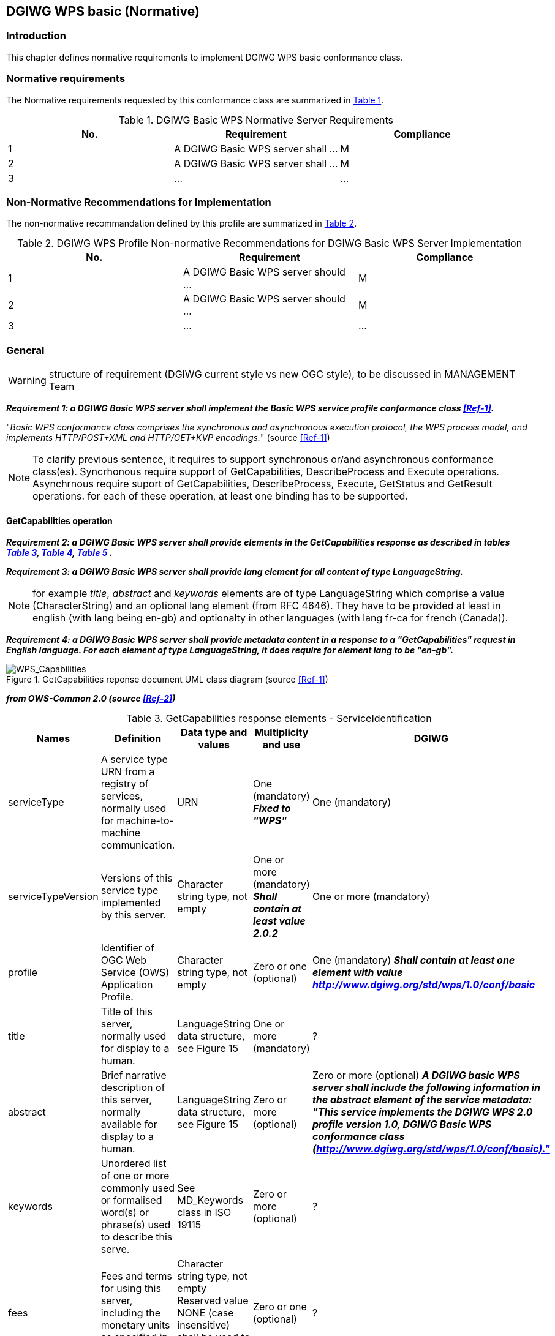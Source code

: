 == DGIWG WPS basic (Normative)

=== Introduction
This chapter defines normative requirements to implement DGIWG WPS basic conformance class.

=== Normative requirements
The Normative requirements requested by this conformance class are summarized in <<dgiwg_basic_wps_req>>.
[#dgiwg_basic_wps_req,reftext='{table-caption} {counter:table-num}']
[cols="3",options="header"]
.DGIWG Basic WPS Normative Server Requirements
!===
|No. | Requirement | Compliance
|{counter:dgiwg_basic_req_table} | A DGIWG Basic WPS server shall ...| M
|{counter:dgiwg_basic_req_table} | A DGIWG Basic WPS server shall ...| M
|{counter:dgiwg_basic_req_table} | ...| ...
!===

=== Non-Normative Recommendations for Implementation
The non-normative recommandation defined by this profile are summarized in <<dgiwg_basic_wps_rec>>.
[#dgiwg_basic_wps_rec,reftext='{table-caption} {counter:table-num}']
[cols="3",options="header"]
.DGIWG WPS Profile Non-normative Recommendations for DGIWG Basic WPS Server Implementation
!===
|No. | Requirement | Compliance
|{counter:dgiwg_basic_rec_table} | A DGIWG Basic WPS server should ...| M
|{counter:dgiwg_basic_rec_table} | A DGIWG Basic WPS server should ...| M
|{counter:dgiwg_basic_rec_table} | ...| ...
!===


=== General

WARNING: structure of requirement (DGIWG current style vs new OGC style), to be discussed in MANAGEMENT Team

*_Requirement {counter:dgiwg_basic_req}: a DGIWG Basic WPS server shall implement the Basic WPS service profile conformance class <<Ref-1>>._*

"_Basic WPS conformance class comprises the synchronous and asynchronous execution protocol, the WPS process model, and implements HTTP/POST+XML and HTTP/GET+KVP encodings._" (source <<Ref-1>>)

NOTE: To clarify previous sentence, it requires to support synchronous or/and asynchronous conformance class(es).
Syncrhonous require support of GetCapabilities, DescribeProcess and Execute operations.
Asynchrnous require suport of GetCapabilities, DescribeProcess, Execute, GetStatus and GetResult operations.
for each of these operation, at least one binding has to be supported.

==== GetCapabilities operation

*_Requirement {counter:dgiwg_basic_req}: a DGIWG Basic WPS server shall provide elements in the GetCapabilities response as described in tables <<get_cap_serviceID>>, <<get_cap_serviceProvider>>, <<get_cap_OperationsMetadata>> ._*

*_Requirement {counter:dgiwg_basic_req}: a DGIWG Basic WPS server shall provide lang element for all content of type LanguageString._*

NOTE: for example _title_, _abstract_ and _keywords_ elements are of type LanguageString which comprise a value (CharacterString) and an optional lang element (from RFC 4646). They have to be provided at least in english (with lang being en-gb) and optionalty in other languages (with lang fr-ca for french (Canada)).

*_Requirement {counter:dgiwg_basic_req}: a DGIWG Basic WPS server shall provide metadata content in a response to a "GetCapabilities" request in English language. For each element of type LanguageString, it does require for element lang to be "en-gb"._*

.GetCapabilities reponse document UML class diagram (source <<Ref-1>>)
image::./images/Capabilities.png[WPS_Capabilities,align=center]

*_from OWS-Common 2.0 (source <<Ref-2>>)_*

[#get_cap_serviceID,reftext='{table-caption} {counter:table-num}']
[cols="5",options="header"]
.GetCapabilities response elements - ServiceIdentification
!===
|Names | Definition | Data type and values | Multiplicity and use | DGIWG
|serviceType | A service type URN from a registry of services, normally used for machine-to-machine communication. | URN | One (mandatory) *_Fixed to "WPS"_* | One (mandatory)
|serviceTypeVersion | Versions of this service type implemented by this server. | Character string type, not empty | One or more (mandatory) *_Shall contain at least value 2.0.2_* | One or more (mandatory)
|profile | Identifier of OGC Web Service (OWS) Application Profile. | Character string type, not empty | Zero or one (optional) | One (mandatory) *_Shall contain at least one element with value http://www.dgiwg.org/std/wps/1.0/conf/basic_*
|title | Title of this server, normally used for display to a human. | LanguageString data structure, see Figure 15 | One or more (mandatory) | ?
|abstract | Brief narrative description of this server, normally available for display to a human. | LanguageString data structure, see Figure 15 | Zero or more (optional) | Zero or more (optional) *_A DGIWG basic WPS server shall include the following information in the abstract element of the service metadata: "This service implements the DGIWG WPS 2.0 profile version 1.0, DGIWG Basic WPS conformance class (http://www.dgiwg.org/std/wps/1.0/conf/basic)."_*
|keywords | Unordered list of one or more commonly used or formalised word(s) or phrase(s) used to describe this serve. | See MD_Keywords class in ISO 19115 | Zero or more (optional) | ?
|fees | Fees and terms for using this server, including the monetary units as specified in ISO 4217. | Character string type, not empty Reserved value NONE (case insensitive) shall be used to mean no fees or terms | Zero or one (optional) | ?
|accessConstraints | Access constraints that should be observed to assure the protection of privacy or intellectual property, and any other restrictions on retrieving or using data from or otherwise using this server. | Character string type, not empty Reserved value NONE (case insensitive) shall be used to mean no constraints are imposed | Zero or more (optional) | ?
!===


[#get_cap_serviceProvider,reftext='{table-caption} {counter:table-num}']
[cols="5",options="header"]
.GetCapabilities response elements - ServiceIProvider
!===
|Names | Definition | Data type and values | Multiplicity and use | DGIWG
|providerName | Unique identifier for service provider organization | Character string type, not empty | One (mandatory) | ?
|providerSite | Reference to the most relevant web site of the service provider. | See CI_OnlineResource class in ISO 19115 | Zero or one (optional) | ?
|serviceContact | Information for contacting service provider. | See CI_ResponsibleParty and subsidiary classes in ISO 19115* | Zero or one (optional | ?
!===
NOTE: The contents of the CI_ResponsibleParty class are modified to omit the optional organizationName attribute
in CI_ContactInfo, since the ProviderName contains this information. The mandatory ―role‖ attribute in the
CI_ResponsibleParty class is made optional, since no clear use of this information is known in the
ServiceProvider section. Since all contents of the ServiceContact are now optional, the ServiceContact is now
made optional.

[#get_cap_OperationsMetadata,reftext='{table-caption} {counter:table-num}']
[cols="4",options="header"]
.GetCapabilities response elements - OperationsMetadata
!===
|Names | Definition  | Multiplicity and use | DGIWG
|operation | Metadata for one operation that this server interface implements | One or more (mandatory). One for each implemented operation. |  Meaning at least GetCapabilities, DescribeProcess and Execute for synchronous WPS. Additionally GetStatus and GetResult have to be described.
|parameter | Parameter valid domain that applies to one or more operations which this server implements. | Zero or more (optional) One for each such parameter with limited domain | ?
|constraint | Constraint on valid domain of a nonparameter quantity that applies to this server. | Zero or more (optional) One for each such quantity with limited domain | ?
|extendedCapabilities | Metadata about server and software additional abilities | Zero or one (optional) Included when server provides additional capabilities | ?
!===

[#get_cap_Language,reftext='{table-caption} {counter:table-num}']
[cols="4",options="header"]
.GetCapabilities response elements - Language
!===
|Names | Definition  | Multiplicity and use | DGIWG
|Languages | List of languages supported by the server.| Zero or One (optional) | *_One (or more), at least english._*
!===


*_Parts of Operation data structure ?_*



*_from WPS 2.0 (source <<Ref-1>>)_*

[#process_sum,reftext='{table-caption} {counter:table-num}']
[cols="5",options="header"]
.ProcessSummary response elements
!===
|Names |Definition | Data type and values | Multiplicity and use | DGIWG
|Title| Title of a process, normally available for display to a human. | ows:Title | One (mandatory) | One (mandatory)
|Abstract | Brief narrative description of a process, normally available for display to a human. | ows:Abstract | Zero or more (optional) | *_One or more (other language thant english)_*
|Keywords | Keywords that characterize a process. | ows:Keyword | Zero or more (optional | *_minimal set of keywords to be defined by DGIWG_*
|Identifier | Unambiguous identifier or name of a process. | ows:Identifier | One (mandatory) | *_to be defined by DGIWG_*
|Metadata |Reference to more metadata about this item. | ows:Metadata | Zero or more (optional) Include when available and useful | ?
|processModel |Inherited from Table 29. | - | - | ?
|jobControlOptions |Inherited from Table 29. | - | - | ?
|outputTransmission |Inherited from Table 29. | - | - | ?
!===

==== DescribeProcess operation


==== Execute operation
